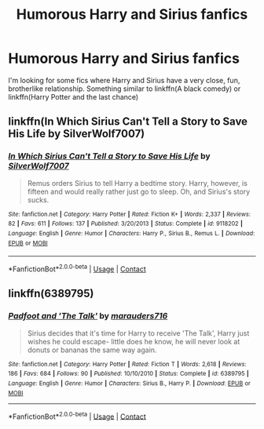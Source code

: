 #+TITLE: Humorous Harry and Sirius fanfics

* Humorous Harry and Sirius fanfics
:PROPERTIES:
:Score: 29
:DateUnix: 1524167098.0
:DateShort: 2018-Apr-20
:FlairText: Request
:END:
I'm looking for some fics where Harry and Sirius have a very close, fun, brotherlike relationship. Something similar to linkffn(A black comedy) or linkffn(Harry Potter and the last chance)


** linkffn(In Which Sirius Can't Tell a Story to Save His Life by SilverWolf7007)
:PROPERTIES:
:Author: turbinicarpus
:Score: 7
:DateUnix: 1524179295.0
:DateShort: 2018-Apr-20
:END:

*** [[https://www.fanfiction.net/s/9118202/1/][*/In Which Sirius Can't Tell a Story to Save His Life/*]] by [[https://www.fanfiction.net/u/197476/SilverWolf7007][/SilverWolf7007/]]

#+begin_quote
  Remus orders Sirius to tell Harry a bedtime story. Harry, however, is fifteen and would really rather just go to sleep. Oh, and Sirius's story sucks.
#+end_quote

^{/Site/:} ^{fanfiction.net} ^{*|*} ^{/Category/:} ^{Harry} ^{Potter} ^{*|*} ^{/Rated/:} ^{Fiction} ^{K+} ^{*|*} ^{/Words/:} ^{2,337} ^{*|*} ^{/Reviews/:} ^{82} ^{*|*} ^{/Favs/:} ^{611} ^{*|*} ^{/Follows/:} ^{137} ^{*|*} ^{/Published/:} ^{3/20/2013} ^{*|*} ^{/Status/:} ^{Complete} ^{*|*} ^{/id/:} ^{9118202} ^{*|*} ^{/Language/:} ^{English} ^{*|*} ^{/Genre/:} ^{Humor} ^{*|*} ^{/Characters/:} ^{Harry} ^{P.,} ^{Sirius} ^{B.,} ^{Remus} ^{L.} ^{*|*} ^{/Download/:} ^{[[http://www.ff2ebook.com/old/ffn-bot/index.php?id=9118202&source=ff&filetype=epub][EPUB]]} ^{or} ^{[[http://www.ff2ebook.com/old/ffn-bot/index.php?id=9118202&source=ff&filetype=mobi][MOBI]]}

--------------

*FanfictionBot*^{2.0.0-beta} | [[https://github.com/tusing/reddit-ffn-bot/wiki/Usage][Usage]] | [[https://www.reddit.com/message/compose?to=tusing][Contact]]
:PROPERTIES:
:Author: FanfictionBot
:Score: 2
:DateUnix: 1524179314.0
:DateShort: 2018-Apr-20
:END:


** linkffn(6389795)
:PROPERTIES:
:Author: theseareusernames
:Score: 2
:DateUnix: 1524185744.0
:DateShort: 2018-Apr-20
:END:

*** [[https://www.fanfiction.net/s/6389795/1/][*/Padfoot and 'The Talk'/*]] by [[https://www.fanfiction.net/u/2493358/marauders716][/marauders716/]]

#+begin_quote
  Sirius decides that it's time for Harry to receive 'The Talk', Harry just wishes he could escape- little does he know, he will never look at donuts or bananas the same way again.
#+end_quote

^{/Site/:} ^{fanfiction.net} ^{*|*} ^{/Category/:} ^{Harry} ^{Potter} ^{*|*} ^{/Rated/:} ^{Fiction} ^{T} ^{*|*} ^{/Words/:} ^{2,618} ^{*|*} ^{/Reviews/:} ^{186} ^{*|*} ^{/Favs/:} ^{684} ^{*|*} ^{/Follows/:} ^{90} ^{*|*} ^{/Published/:} ^{10/10/2010} ^{*|*} ^{/Status/:} ^{Complete} ^{*|*} ^{/id/:} ^{6389795} ^{*|*} ^{/Language/:} ^{English} ^{*|*} ^{/Genre/:} ^{Humor} ^{*|*} ^{/Characters/:} ^{Sirius} ^{B.,} ^{Harry} ^{P.} ^{*|*} ^{/Download/:} ^{[[http://www.ff2ebook.com/old/ffn-bot/index.php?id=6389795&source=ff&filetype=epub][EPUB]]} ^{or} ^{[[http://www.ff2ebook.com/old/ffn-bot/index.php?id=6389795&source=ff&filetype=mobi][MOBI]]}

--------------

*FanfictionBot*^{2.0.0-beta} | [[https://github.com/tusing/reddit-ffn-bot/wiki/Usage][Usage]] | [[https://www.reddit.com/message/compose?to=tusing][Contact]]
:PROPERTIES:
:Author: FanfictionBot
:Score: 2
:DateUnix: 1524185748.0
:DateShort: 2018-Apr-20
:END:
